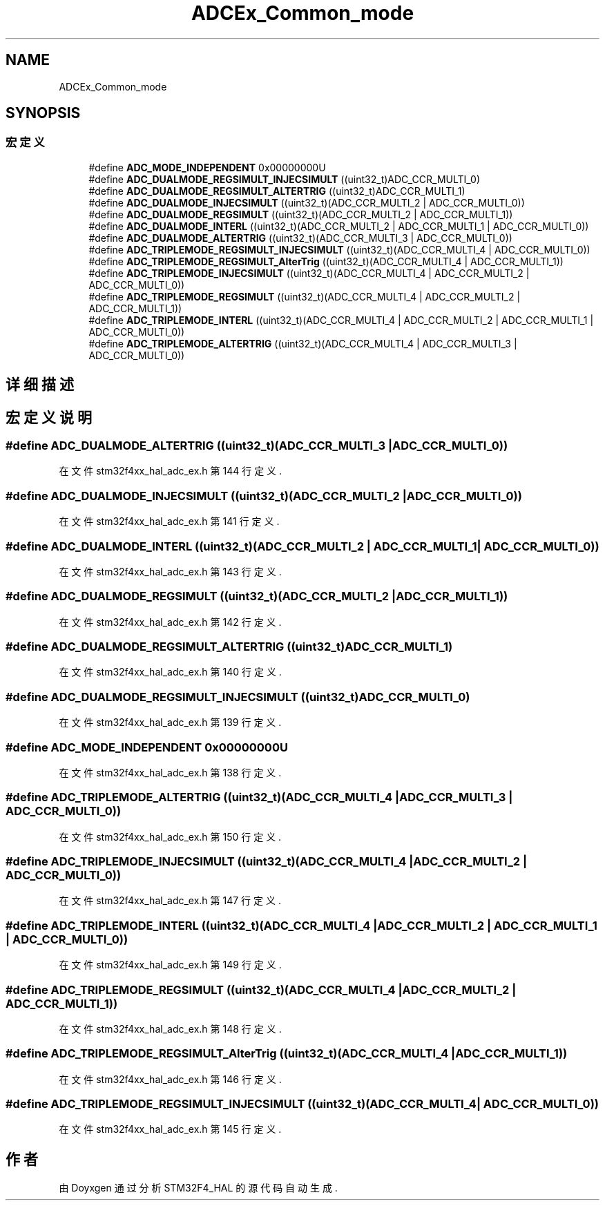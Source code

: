 .TH "ADCEx_Common_mode" 3 "2020年 八月 7日 星期五" "Version 1.24.0" "STM32F4_HAL" \" -*- nroff -*-
.ad l
.nh
.SH NAME
ADCEx_Common_mode
.SH SYNOPSIS
.br
.PP
.SS "宏定义"

.in +1c
.ti -1c
.RI "#define \fBADC_MODE_INDEPENDENT\fP   0x00000000U"
.br
.ti -1c
.RI "#define \fBADC_DUALMODE_REGSIMULT_INJECSIMULT\fP   ((uint32_t)ADC_CCR_MULTI_0)"
.br
.ti -1c
.RI "#define \fBADC_DUALMODE_REGSIMULT_ALTERTRIG\fP   ((uint32_t)ADC_CCR_MULTI_1)"
.br
.ti -1c
.RI "#define \fBADC_DUALMODE_INJECSIMULT\fP   ((uint32_t)(ADC_CCR_MULTI_2 | ADC_CCR_MULTI_0))"
.br
.ti -1c
.RI "#define \fBADC_DUALMODE_REGSIMULT\fP   ((uint32_t)(ADC_CCR_MULTI_2 | ADC_CCR_MULTI_1))"
.br
.ti -1c
.RI "#define \fBADC_DUALMODE_INTERL\fP   ((uint32_t)(ADC_CCR_MULTI_2 | ADC_CCR_MULTI_1 | ADC_CCR_MULTI_0))"
.br
.ti -1c
.RI "#define \fBADC_DUALMODE_ALTERTRIG\fP   ((uint32_t)(ADC_CCR_MULTI_3 | ADC_CCR_MULTI_0))"
.br
.ti -1c
.RI "#define \fBADC_TRIPLEMODE_REGSIMULT_INJECSIMULT\fP   ((uint32_t)(ADC_CCR_MULTI_4 | ADC_CCR_MULTI_0))"
.br
.ti -1c
.RI "#define \fBADC_TRIPLEMODE_REGSIMULT_AlterTrig\fP   ((uint32_t)(ADC_CCR_MULTI_4 | ADC_CCR_MULTI_1))"
.br
.ti -1c
.RI "#define \fBADC_TRIPLEMODE_INJECSIMULT\fP   ((uint32_t)(ADC_CCR_MULTI_4 | ADC_CCR_MULTI_2 | ADC_CCR_MULTI_0))"
.br
.ti -1c
.RI "#define \fBADC_TRIPLEMODE_REGSIMULT\fP   ((uint32_t)(ADC_CCR_MULTI_4 | ADC_CCR_MULTI_2 | ADC_CCR_MULTI_1))"
.br
.ti -1c
.RI "#define \fBADC_TRIPLEMODE_INTERL\fP   ((uint32_t)(ADC_CCR_MULTI_4 | ADC_CCR_MULTI_2 | ADC_CCR_MULTI_1 | ADC_CCR_MULTI_0))"
.br
.ti -1c
.RI "#define \fBADC_TRIPLEMODE_ALTERTRIG\fP   ((uint32_t)(ADC_CCR_MULTI_4 | ADC_CCR_MULTI_3 | ADC_CCR_MULTI_0))"
.br
.in -1c
.SH "详细描述"
.PP 

.SH "宏定义说明"
.PP 
.SS "#define ADC_DUALMODE_ALTERTRIG   ((uint32_t)(ADC_CCR_MULTI_3 | ADC_CCR_MULTI_0))"

.PP
在文件 stm32f4xx_hal_adc_ex\&.h 第 144 行定义\&.
.SS "#define ADC_DUALMODE_INJECSIMULT   ((uint32_t)(ADC_CCR_MULTI_2 | ADC_CCR_MULTI_0))"

.PP
在文件 stm32f4xx_hal_adc_ex\&.h 第 141 行定义\&.
.SS "#define ADC_DUALMODE_INTERL   ((uint32_t)(ADC_CCR_MULTI_2 | ADC_CCR_MULTI_1 | ADC_CCR_MULTI_0))"

.PP
在文件 stm32f4xx_hal_adc_ex\&.h 第 143 行定义\&.
.SS "#define ADC_DUALMODE_REGSIMULT   ((uint32_t)(ADC_CCR_MULTI_2 | ADC_CCR_MULTI_1))"

.PP
在文件 stm32f4xx_hal_adc_ex\&.h 第 142 行定义\&.
.SS "#define ADC_DUALMODE_REGSIMULT_ALTERTRIG   ((uint32_t)ADC_CCR_MULTI_1)"

.PP
在文件 stm32f4xx_hal_adc_ex\&.h 第 140 行定义\&.
.SS "#define ADC_DUALMODE_REGSIMULT_INJECSIMULT   ((uint32_t)ADC_CCR_MULTI_0)"

.PP
在文件 stm32f4xx_hal_adc_ex\&.h 第 139 行定义\&.
.SS "#define ADC_MODE_INDEPENDENT   0x00000000U"

.PP
在文件 stm32f4xx_hal_adc_ex\&.h 第 138 行定义\&.
.SS "#define ADC_TRIPLEMODE_ALTERTRIG   ((uint32_t)(ADC_CCR_MULTI_4 | ADC_CCR_MULTI_3 | ADC_CCR_MULTI_0))"

.PP
在文件 stm32f4xx_hal_adc_ex\&.h 第 150 行定义\&.
.SS "#define ADC_TRIPLEMODE_INJECSIMULT   ((uint32_t)(ADC_CCR_MULTI_4 | ADC_CCR_MULTI_2 | ADC_CCR_MULTI_0))"

.PP
在文件 stm32f4xx_hal_adc_ex\&.h 第 147 行定义\&.
.SS "#define ADC_TRIPLEMODE_INTERL   ((uint32_t)(ADC_CCR_MULTI_4 | ADC_CCR_MULTI_2 | ADC_CCR_MULTI_1 | ADC_CCR_MULTI_0))"

.PP
在文件 stm32f4xx_hal_adc_ex\&.h 第 149 行定义\&.
.SS "#define ADC_TRIPLEMODE_REGSIMULT   ((uint32_t)(ADC_CCR_MULTI_4 | ADC_CCR_MULTI_2 | ADC_CCR_MULTI_1))"

.PP
在文件 stm32f4xx_hal_adc_ex\&.h 第 148 行定义\&.
.SS "#define ADC_TRIPLEMODE_REGSIMULT_AlterTrig   ((uint32_t)(ADC_CCR_MULTI_4 | ADC_CCR_MULTI_1))"

.PP
在文件 stm32f4xx_hal_adc_ex\&.h 第 146 行定义\&.
.SS "#define ADC_TRIPLEMODE_REGSIMULT_INJECSIMULT   ((uint32_t)(ADC_CCR_MULTI_4 | ADC_CCR_MULTI_0))"

.PP
在文件 stm32f4xx_hal_adc_ex\&.h 第 145 行定义\&.
.SH "作者"
.PP 
由 Doyxgen 通过分析 STM32F4_HAL 的 源代码自动生成\&.
